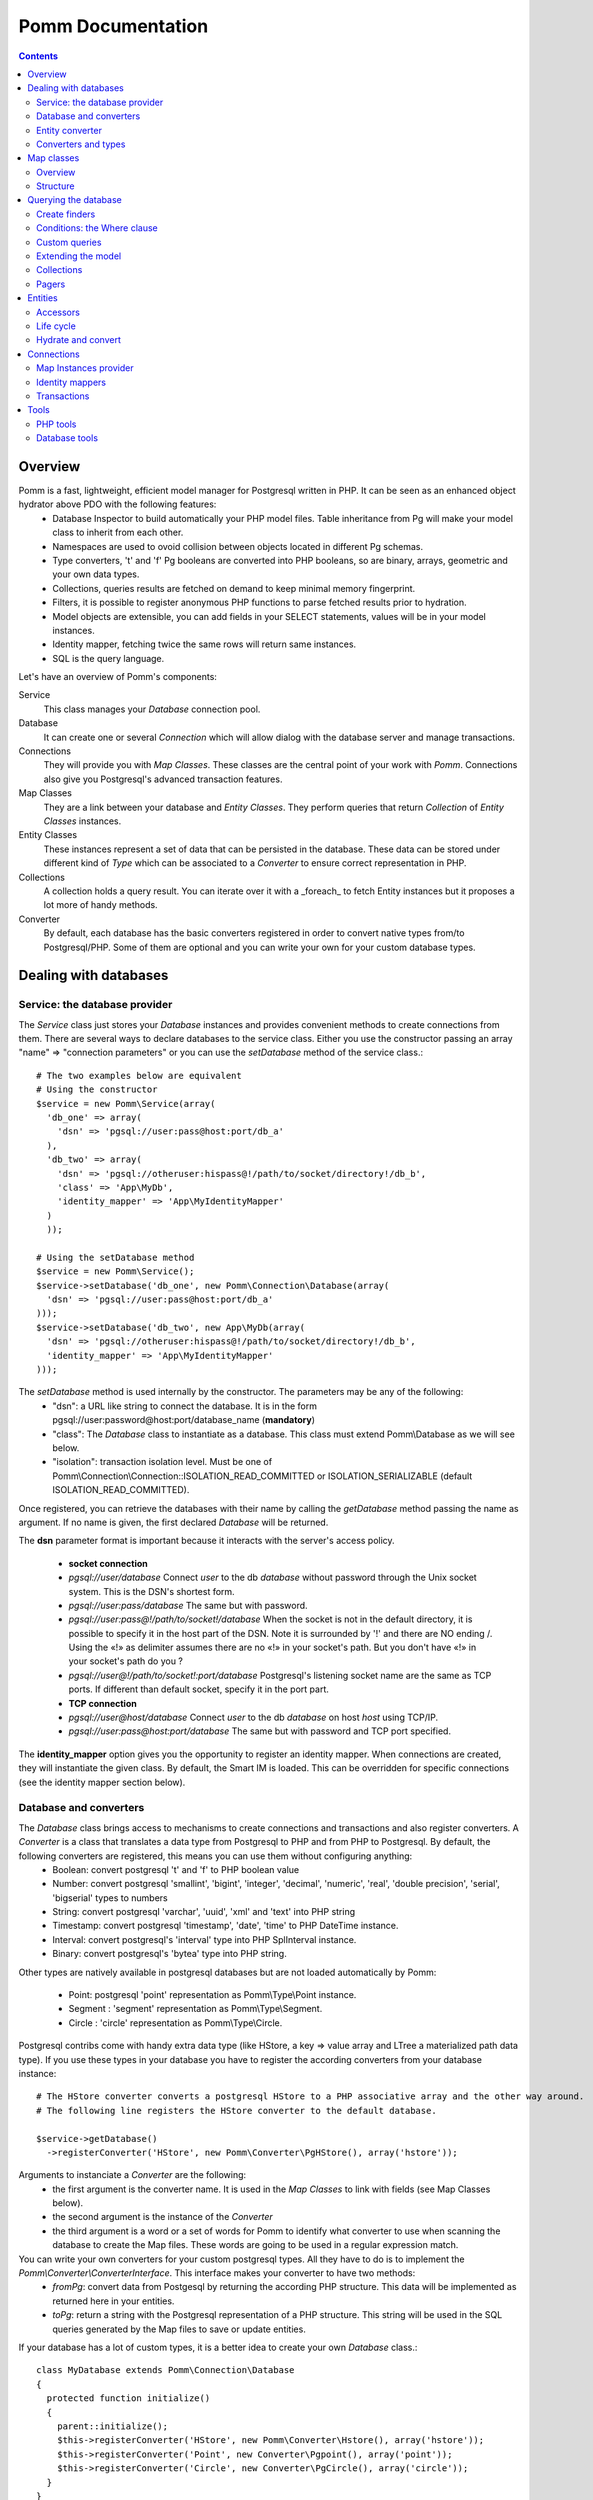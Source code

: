 ------------------
Pomm Documentation
------------------

.. contents::

Overview
--------

Pomm is a fast, lightweight, efficient model manager for Postgresql written in PHP. It can be seen as an enhanced object hydrator above PDO with the following features:
 * Database Inspector to build automatically your PHP model files. Table inheritance from Pg will make your model class to inherit from each other.
 * Namespaces are used to ovoid collision between objects located in different Pg schemas.
 * Type converters, 't' and 'f' Pg booleans are converted into PHP booleans, so are binary, arrays, geometric and your own data types.
 * Collections, queries results are fetched on demand to keep minimal memory fingerprint.
 * Filters, it is possible to register anonymous PHP functions to parse fetched results prior to hydration.
 * Model objects are extensible, you can add fields in your SELECT statements, values will be in your model instances.
 * Identity mapper, fetching twice the same rows will return same instances.
 * SQL is the query language.

Let's have an overview of Pomm's components:

Service 
  This class manages your *Database* connection pool. 
Database
  It can create one or several *Connection* which will allow dialog with the database server and manage transactions. 
Connections
  They will provide you with *Map Classes*. These classes are the central point of your work with *Pomm*. Connections also give you Postgresql's advanced transaction features.
Map Classes
  They are a link between your database and *Entity Classes*. They perform queries that return *Collection* of *Entity Classes* instances. 
Entity Classes
  These instances represent a set of data that can be persisted in the database. These data can be stored under different kind of *Type* which can be associated to a *Converter* to ensure correct representation in PHP.
Collections
  A collection holds a query result. You can iterate over it with a _foreach_ to fetch Entity instances but it proposes a lot more of handy methods. 
Converter
  By default, each database has the basic converters registered in order to convert native types from/to Postgresql/PHP. Some of them are optional and you can write your own for your custom database types.

Dealing with databases
----------------------

Service: the database provider
==============================

The *Service* class just stores your *Database* instances and provides convenient methods to create connections from them. There are several ways to declare databases to the service class. Either you use the constructor passing an array "name" => "connection parameters" or you can use the *setDatabase* method of the service class.::

    # The two examples below are equivalent
    # Using the constructor
    $service = new Pomm\Service(array(
      'db_one' => array(
        'dsn' => 'pgsql://user:pass@host:port/db_a'
      ),
      'db_two' => array(
        'dsn' => 'pgsql://otheruser:hispass@!/path/to/socket/directory!/db_b',
        'class' => 'App\MyDb',
        'identity_mapper' => 'App\MyIdentityMapper'
      )
      ));
    
    # Using the setDatabase method
    $service = new Pomm\Service();
    $service->setDatabase('db_one', new Pomm\Connection\Database(array(
      'dsn' => 'pgsql://user:pass@host:port/db_a'
    )));
    $service->setDatabase('db_two', new App\MyDb(array(
      'dsn' => 'pgsql://otheruser:hispass@!/path/to/socket/directory!/db_b',
      'identity_mapper' => 'App\MyIdentityMapper'
    )));

The *setDatabase* method is used internally by the constructor. The parameters may be any of the following:
 * "dsn": a URL like string to connect the database. It is in the form pgsql://user:password@host:port/database_name (**mandatory**)
 * "class": The *Database* class to instantiate as a database. This class must extend Pomm\\Database as we will see below.
 * "isolation": transaction isolation level. Must be one of Pomm\\Connection\\Connection::ISOLATION_READ_COMMITTED or ISOLATION_SERIALIZABLE (default ISOLATION_READ_COMMITTED).

Once registered, you can retrieve the databases with their name by calling the *getDatabase* method passing the name as argument. If no name is given, the first declared *Database* will be returned.

The **dsn** parameter format is important because it interacts with the server's access policy.

 * **socket connection**
 * *pgsql://user/database* Connect *user* to the db *database* without password through the Unix socket system. This is the DSN's shortest form.
 * *pgsql://user:pass/database* The same but with password.
 * *pgsql://user:pass@!/path/to/socket!/database* When the socket is not in the default directory, it is possible to specify it in the host part of the DSN. Note it is surrounded by '!' and there are NO ending /. Using the «!» as delimiter assumes there are no «!» in your socket's path. But you don't have «!» in your socket's path do you ?
 * *pgsql://user@!/path/to/socket!:port/database* Postgresql's listening socket name are the same as TCP ports. If different than default socket, specify it in the port part.
 * **TCP connection**
 * *pgsql://user@host/database* Connect *user* to the db *database* on host *host* using TCP/IP.
 * *pgsql://user:pass@host:port/database* The same but with password and TCP port specified. 

The **identity_mapper** option gives you the opportunity to register an identity mapper. When connections are created, they will instantiate the given class. By default, the Smart IM is loaded. This can be overridden for specific connections (see the identity mapper section below).

Database and converters
=======================

The *Database* class brings access to mechanisms to create connections and transactions and also register converters. A *Converter* is a class that translates a data type from Postgresql to PHP and from PHP to Postgresql. By default, the following converters are registered, this means you can use them without configuring anything:
 * Boolean: convert postgresql 't' and 'f' to PHP boolean value
 * Number: convert postgresql 'smallint', 'bigint', 'integer', 'decimal', 'numeric', 'real', 'double precision', 'serial', 'bigserial' types to numbers
 * String: convert postgresql 'varchar', 'uuid', 'xml' and 'text' into PHP string
 * Timestamp: convert postgresql 'timestamp', 'date', 'time' to PHP DateTime instance.
 * Interval: convert postgresql's 'interval' type into PHP SplInterval instance. 
 * Binary: convert postgresql's 'bytea' type into PHP string.

Other types are natively available in postgresql databases but are not loaded automatically by Pomm:

 * Point: postgresql 'point' representation as Pomm\\Type\\Point instance.
 * Segment : 'segment' representation as Pomm\\Type\\Segment.
 * Circle : 'circle' representation as Pomm\\Type\\Circle.

Postgresql contribs come with handy extra data type (like HStore, a key => value array and LTree a materialized path data type). If you use these types in your database you have to register the according converters from your database instance::

  # The HStore converter converts a postgresql HStore to a PHP associative array and the other way around.
  # The following line registers the HStore converter to the default database.
  
  $service->getDatabase()
    ->registerConverter('HStore', new Pomm\Converter\PgHStore(), array('hstore'));

Arguments to instanciate a *Converter* are the following:
 * the first argument is the converter name. It is used in the *Map Classes* to link with fields (see Map Classes below).
 * the second argument is the instance of the *Converter*
 * the third argument is a word or a set of words for Pomm to identify what converter to use when scanning the database to create the Map files. These words are going to be used in a regular expression match.

You can write your own converters for your custom postgresql types. All they have to do is to implement the *Pomm\\Converter\\ConverterInterface*. This interface makes your converter to have two methods:
 * *fromPg*: convert data from Postgesql by returning the according PHP structure. This data will be implemented as returned here in your entities.
 * *toPg*: return a string with the Postgresql representation of a PHP structure. This string will be used in the SQL queries generated by the Map files to save or update entities.

If your database has a lot of custom types, it is a better idea to create your own *Database* class.::

  class MyDatabase extends Pomm\Connection\Database
  {
    protected function initialize()
    {
      parent::initialize();
      $this->registerConverter('HStore', new Pomm\Converter\Hstore(), array('hstore'));
      $this->registerConverter('Point', new Converter\Pgpoint(), array('point'));
      $this->registerConverter('Circle', new Converter\PgCircle(), array('circle'));
    }
  }

This way, converters will be automatically registered at instantiation.

Entity converter
================

A nice feature of postgresql when you create a table is a type with the same name as the table is created according to the table structure. Hence, it is possible to use that data type in other tables. Pomm proposes a special converter to do so: the *PgEntity* converter. Passing the table data type name and the associated entity class name will grant you with embedded entities.

::

  class MyDatabase extends Pomm\Connection\Database
  {
    protected function initialize()
    {
      parent::initialize();
      $this->registerConverter('MyEntity', new Pomm\Converter\PgEntity($this, 'Model\Pomm\Entity\Schema\MyEntity'), array('my_entity'));
    }
  }

Converters and types
====================

Composite types are particularly useful to store complex set of data. In fact, with Postgresql, defining a table automatically defines the according type. Hydrating type instances with postgresql values are the work of your custom converters. Let's take an example: electrical transformers windings. A transformer winding is defined by the voltage it is supposed to have and the maximum current it can stands. A transformer have two or more windings so if we define a type WindingPower we will be able to store an array of windings in our transformer table:

::

  -- SQL
  CREATE TYPE winding_power AS (
      voltage numeric(4,1),
      current numeric(5,3)
  );

Tables containing a field with this type will return a tuple. A good way to manipulate that kind of data would be to create a *WindingPower* type class::

  <?php
  
  namespace Model\Pomm\Type;
   
  class WindingPower
  {
      public $voltage;
      public $current;
   
      public function __construct($voltage, $current)
      {
          $this->voltage = $voltage;
          $this->current = $current;
      }
   
      public getPowerMax()
      {
        return $this->voltage * $this->current;
      }
  }

Here, we can see the very good side of this method: we can implement a *getPowerMax()* method and make our type richer. The last thing is we need a converter to translate between PHP and Postgresql::

  <?php
  
  namespace Model\Pomm\Converter;
   
  use Pomm\Converter\ConverterInterface;
  use Model\Pomm\Type\WindingPower as WindingPowerType;
   
  class WindingPower implements ConverterInterface
  {
      protected $class_name;

      public function __contruct($class_name = 'Model\\Pomm\\Type\\WindingPowerType')
      {
          $this->class_name = $class_name;
      }

      public function fromPg($data)
      {
          $data = trim($data, "()");
          $values = preg_split('/,/', $data);
   
          return new $this->class_name($values[0], $values[1]);
      }
   
      public function toPg($data)
      {
          return sprintf("(%4.1f,%4.3f)", $data->voltage, $data->current);
      }
  }

Of course you can hardcode the class to be returned by the converter but it prevents others to extends your type.

Map classes
-----------

Overview
========

Map classes are the central point of Pomm because 
 * they are a bridge between the database and your entities (Pomm\\Object\\BaseObjectMap)
 * they own the structure of the entities 
 * They act as Entity provider 

Every action you will perform with your entities will use a Map class. They are roughly the equivalent of Propel's *Peer* classes. Although it might look like Propel, it is important to understand unlike the normal Active Record design pattern, entities do not even know their structure and how to save themselves. You have to use their relative Map class to save them.
Map classes represent a structure in the database and provide methods to retrieve and save data with this structure. To be short, one table or view <=> one map class.

To be able to be the bridge between your database and your entities, all Map classes **must** at the end extends *Pomm\\Object\\BaseObjectMap* class. This class implements methods that directly interact with the database using the PDO layer. These methods will be explained in the chapter how to query the database.

The structure of the map classes can be automatically guessed from the database hence it is possible to generate the structure part of the map files from the command line (see below). If these classes can be generated, it is advisable not to modify them by hand because modifications would be lost at the next generation. This is why Map classes are split using inheritance:
 * *BaseYourEntityMap* which are abstract classes inheriting from *BaseObjectMap*
 * *YourEntityMap* inheriting BaseYourEntityMap*

*BaseYourEntityMap* is the generated Map file containing the structure for *YourEntity* and *YourEntityMap* is the file where will be your custom entity provider methods.

Structure
=========

When Map classes are instantiated, the method *initialize* is called. This method is responsible of setting various structural elements:
 * *object_name*: the related table name
 * *object_class*: the related entity's fully qualified class name
 * *field_structure*: the fields with the corresponding converters
 * *primary_key*: simple or composite primary key

If the table is stored in a special database schema, it must appear in the *object_name* attribute. If you do not use schemas, postgresql will store everything in the *public* schema. You do not have to specify it in the *object_name* attribute but it will be used in the class namespace. *public* is also a reserved keyword of PHP, the namespace for the *public* schema is *PublicSchema*.

Let's say we have the following table *student* in the database *College*:

  +-------------+-----------------------------+
  |   Column    |            Type             |
  +=============+=============================+
  |  reference  | character(10)               |
  +-------------+-----------------------------+
  |  first_name | character varying           |
  +-------------+-----------------------------+
  |  last_name  | character varying           |
  +-------------+-----------------------------+
  |  birthdate  | timestamp without time zone |
  +-------------+-----------------------------+
  |  level      | smallint                    |
  +-------------+-----------------------------+

The according generated structure will be:::

 <?php
  namespace College\PublicSchema\Base;

  use Pomm\Object\BaseObjectMap;
  use Pomm\Exception\Exception;

  abstract class StudentMap extends BaseObjectMap
  {
      public function initialize()
      {
          $this->object_class =  'College\PublicSchema\Student';
          $this->object_name  =  'student';
  
          $this->addField('reference', 'String');
          $this->addField('first_name', 'String');
          $this->addField('last_name', 'String');
          $this->addField('birthdate', 'Timestamp');
          $this->addField('level', 'Number');
  
          $this->pk_fields = array('reference');
      }
  }

If the previous table were in the *school* database schema, the following lines would change:::


 <?php
  namespace College\School\Base;
  ...
          $this->object_class =  'College\School\Student';
          $this->object_name  =  'school.student';
  

Querying the database
---------------------

Create finders
==============

The first time you generate the *BaseMap* classes, it will also generate the map classes and the entity classes. Using the example with student, the empty map file should look like this::

  <?php
  namespace College\School;

  use College\School\Base\StudentMap as BaseStudentMap;
  use Pomm\Exception\Exception;
  use Pomm\Query\Where;
  use College\School\Student;

  class StudentMap extends BaseStudentMap
  {
  }

This is the place you are going to create your own finder methods in. As it extends *BaseObjectMap* via *BaseStudentMap* it already has some useful finders:

 * *findAll()* return all entities
 * *findByPK()* return a single entity

These finders work whatever your entities are. In this class we can declare finders more specific.

Conditions: the Where clause
============================

The simplest way to create a finder with Pomm is to use the *BaseObjectMap*'s method *findWhere()*:

findWhere($where, $values, $suffix)
  return a set of entities based on the given where clause. This clause can be a string or a *Where* instance.

It is possible to use it directly because we are in a Map class hence Pomm knows what table and fields to use in the query.

::

  /* SELECT 
       reference, 
       first_name, 
       last_name, 
       birthdate 
     FROM 
       shool.student 
     WHERE 
         birthdate > '1980-01-01'
  */
  $students = $this->findWhere("birthdate > '1980-01-01'"); 
  

Of course, this is not very useful, because the date is very likely to be a parameter. A finder *getYoungerThan* would be::

  public function getYoungerThan(DateTime $date)
  {
  /* SELECT 
       reference, 
       first_name, 
       last_name, 
       birthdate 
     FROM 
       shool.student 
     WHERE 
         birthdate > '1980-01-01'
     ORDER BY 
       birthdate DESC
     LIMIT 10
  */

    return $this->findWhere("birthdate > ?", array($date->format('Y-m-d')), 'ORDER BY birthdate DESC LIMIT 10');
  }

All queries are prepared, this might increase the performance but it certainly increases the security. The argument here will automatically be escaped by the database and ovoid SQL-injection attacks. If a suffix is passed, it is appended to the query **as is**. The suffix is intended to allow developers to specify sorting a subset parameters to the query. As the query is prepared, a multiple query injection type attack is not directly possible but be careful if you pass values sent by the customer.

Sometimes, you do not know in advance what will be the clause of your query because it depends on other factors. You can use the *Where* class to do so and chain logical statements.

::

  public function getYoungerThan(DateTime $date, $level = 0)
  {
    $where = new Pomm\Query\Where("birthdate > ?", array($date->format('Y-m-d')));
    $where->andWhere('level >= ?', array($level));

    return $this->findWhere($where, null, 'ORDER BY birthdate DESC LIMIT 10');
  }

The *Where* class has two very handy methods: *andWhere* and *orWhere* which can take string or another *Where* instance as argument. All methods return a *Where* instance so it is possible to chain the calls. The example above can be rewritten this way::

  public function getYoungerThan(DateTime $date, $level = 0)
  {
    $where = Pomm\Query\Where::create("birthdate > ?", array($date->format('Y-m-d')))
      ->andWhere('level >= ?', array($level));

    return $this->findWhere($where, null, 'ORDER BY birthdate DESC LIMIT 10');
  }

Because the WHERE ... IN clause needs to declare as many '?' as given parameters, it has its own constructor:

::

    // SELECT all_fields FROM some_table WHERE station_id IN ( list of ids );
    
    $this->findWhere(Pomm\Query\Where::createIn("station_id", $array_of_ids))

Custom queries
==============

Although it is possible to write whole plain queries by hand in the finders, this may induce coupling between your classes and the database structure. To ovoid coupling, the Map class owns the following methods: *getSelectFields*, *getGroupByFields* and *getFields*. It is important that table names are also retrieved with the *getTableName* method to keep the query correct if the table name changes over time.

::

  // MyDatabase\Blog\PostMap Class
  public function getBlogPostsWithCommentCount(Pomm\Query\Where $where)
  {
    $sql = sprintf('SELECT %s, COUNT(c.id) as "comment_count" FROM %s JOIN %s ON p.id = c.post_id WHERE %s GROUP BY %s',
        join(', ', $this->getSelectFields('p')),
        $this->getTableName('p'),
        $this->Connection->getMapFor('MyDatabase\Blog\Comment')->getTableName('c'),
        $where,
        join(', ', $this->getGroupByFields('p'))
        );

    return $this->query($sql, $where->getValues());
  }

The *query* method is available for your custom queries. It takes 2 parameters, the SQL statement and an optional array of values to be escaped. Keep in mind, the number of values must match the '?' Occurrences in the query.

Whatever you are retrieving, Pomm will hydrate objects according to what is in *$this->object_class* of your map class. The entity instances returned here will have this extra field "comment_count" exactly as it would be a normal field. You can use a *Where* instance everywhere as their *toString* method returns the condition as a string and the *getValues* method return the array with the values to be escaped.

Extending the model
===================

All the finders internally use the *getSelectFields()* method to ovoid using the star notation (*) of course but also to make the fields list extendible. Imagine your model as a *created_at* field that stores the timestamp of the creation for every rows in a table. You can overload the *getSelectFields()* method to add a *created_since* field that returns the time interval between now and *created_at*. It will then be used in **all** finders and this extra attribute will never be saved as it does not belong to the Map structure.

It is also possible to reduce a model, stripping by example a *password* field or any other field that does not make sense outside the database. The Map classes do propose 3 kind of field selectors:
 * getSelectFields($alias) 
 * getGroupByFields($alias)
 * getFields() // used by both getSelectFields and getGroupByFields
 * getRemoteSelectFields($alias) // uses getSelectFields()

*getRemoteSelectFields()* is a bit special as it returns the same fields as *getSelectFields()* but it aliases the results like the following::

  print join(', ', $author_map->getRemoteSelectFields('a'));
  // a.id AS "author{id}, a.first_name AS "author{first_name}, ...

It is intended for use with the collection filters explained below.

Collections
===========

The *query* method return a *Collection* instance that holds the PDOStatement with the results. The *Collection* class implements the *Coutable* and *Iterator* interfaces so you can foreach on a Collection to retrieve the results:

::

  printf("Your search returned '%d' results.", $collection->count());

  foreach($collection as $blog_post)
  {
    printf("Blog post '%s' posted on '%s' by '%s'.", $blog_post['title'], $blog_post['created_at']->format('Y-m-d'), $blog_post['author']);
  }

Sometimes, you want to access a particular result in a collection knowing the result's index. It is possible using the *has* and *get* methods:

::

  # Get the an object from the collection at a given index or create a new one
  if index does not exist 
  $object = $collection->has($index) ?
    $collection->get($index) : 
    new Object();

Collections have other handful methods like:
 * *isFirst()*
 * *isLast()*
 * *isEmpty()*
 * *isOdd()*
 * *isEven()*
 * *getOddEven()*

Pomm's *Collection* class can register filters. Filters are just functions that are executed after values were fetched from the database and before the object is hydrated with values. These filters take the array of fetched values as parameter. They return an array with the values. After all filters are being executed, the values are used to hydrate the Object instance related the the Map instance the Collection comes from. This is very convenient to create pseudo relationship between objects:

::

  # This filter triggers the *createFromForeign* method of the *AuthorMap*
  # class. It takes all the fields named *author{%s}* to hydrate a *Author*
  # object and set it in the values.
  # SELECT
  #   article.id,
  #   article.title,
  #   ...
  #   author.id AS "author{id}",
  #   author.name AS "author{name}",
  #   ...
  # FROM
  #   schema.article article
  #     JOIN schema.author author ON article.author_id = author.id
  # WHERE
  #     article.id = ?
  #
  # ArticleMap.php

  $author_map = $this->connection->getMapFor('Author');
  $sql = sprintf("SELECT %s FROM %s JOIN %s ON article.author_id = author.id WHERE article.id = ?",
    join(', ', array_merge($this->getSelectFields('article'), $author_map->getRemoteSelectFields('author'))),
    $this->getTableName('article'),
    $author_map->getTableName('author')
    );

  $collection = $this->query($sql, $id);
  $collection->registerFilter(function($values) use ($author_map) { return $author_map->createFromForeign($values); });

  foreach($collection as $article)
  {
    printf("%s wrote the article '%s'.", $article->getAuthor()->getName(), $article->getTitle());
  }

Pagers
======

*BaseObjectMap* instances provide 2 methods that will grant you with a *Pager* class. *paginateQuery()* and the handy *paginateFindWhere*. It adds the correct subset limitation at the end of you query. Of course, it assumes you do not specify any LIMIT nor OFFSET sql clauses in your query. Here is an example of how to use retrieve and use a *Pager*:

::

  # In your controller
  # Retrieve femal students or aged under 19 sorted by score
  # 25 results per page, page 4

  $pager = $student_map->paginateFindWhere('age < ? OR gender = ?', array(19, 'F'), 'ORDER BY score ASC', 25, 4);

  # In your twig template
  <ul>
    {% for student in pager.getCollection() %}
      <li>{{ student }}</li>
    {% endfor %}
  </ul>
  {% if pager.getLastPage() > 1 %}
  <div class="pager"><p>
  <a href="{{ app.url_generator.generate('news') }}">First</a>
  {% if pager.isPreviousPage() %}
  <a href="{{ app.url_generator.generate('news', {'page': pager.getPage - 1}) }}">Previous</a>
  {% else %}
  Previous
  {% endif %}
  News {{ pager.getResultMin() }} to {{ pager.getResultMax() }}
  {% if pager.isNextPage() %}
  <a href="{{ app.url_generator.generate('news', {'page': pager.getPage + 1} ) }}">Next</a>
  {% else %}
  Next
  {% endif %}
  <a href="{{ app.url_generator.generate('news', {'page': pager.getLastPage} ) }}">Last</a>
  </p></div>
  {% endif %}

Entities
--------

Accessors
=========

Internally, all values are stored in an array. The methods *set()* and *get()* are the interface to this array::

  $entity = $map->createObject()
  $entity->has('pika'); // false
  $entity->set('pika', 'chu');
  $entity->has('pika'); // true
  $entity->get('pika'); // chu

Note that the *get* can take an array with multiple attributes::

  $entity->set('pika', 'chu');
  $entity->set('plop', true);

  $entity->get(array('pika', 'plop')); // returns array('pika' => 'chu', 'plop' => true);
  $entity->get($map->getPrimaryKey()); // returns the primary key if set.

*BaseObject* uses magic getters and setters to dynamically build the according methods.

::

  $entity = new MyEntity();
  $entity->hasPika();   // false
  $entity->setPika('chu');
  $entity->hasPika();   // true
  $entity->getPika()    // chu

This allow developers to overload accessors. The methods *set* and *get* are only used within the class definition and should not be used outside unless you want to bypass any overload that could exist.

Entities implement PHP's *ArrayAccess* interface to use the accessors if any. This means you can have easy access to your entity's data in your templates without bypassing accessors !

::

  // in the Entity class
  public function getPika()
  {
    return strtoupper($this->get('pika'));
  }

  // elsewhere
  $entity->setPika('chu');
  $entity->getPika();     // CHU
  $entity['pika'];        // CHU
  $entity->pika;          // CHU
  
  $entity->get('pika');   // chu

Of course you can extend your entities providing new accessors. If by example you have an entity with a weight in grams and you would like to have an accessor that return it in ounces::

  public function getWeightInOunce()
  {
    return round($this->getWeight() * 0.0352739619, 2);
  }

In your templates, you can directly benefit from this accessor while using the entity as an array::

  // in PHP
  <?php echo $thing['weight_in_ounce'] ?>

  // with Twig
  {{ thing.weight_in_ounce }}


Life cycle
==========

Entities are the end of the process, they are the data. Unlike Active Record where entities know how to manage themselves, with Pomm, entities are just data container that may embed processes. 

::

  $entity = new MyEntity();
  $entity->isNew();           // true
  $entity->isModified();      // false
  $entity->setPika('chu');
  $entity->isNew();           // true
  $entity->isModified();      // true

  $map->saveOne($entity);     // INSERT

  $entity->isNew();           // false
  $entity->isModified();      // false
  $entity->setPika('no');
  $entity->setPlop(true);
  $entity->isNew();           // false
  $entity->isModified();      // true

  $map->saveOne($entity);     // UPDATE

  $entity->isNew();           // false
  $entity->isModified();      // false
  $entity->setPika('chu');
  $entity->setPlop(false);

  $map->updateOne($entity, array('pika')); // UPDATE ... set pika='...'

  $map->getPika();            // chu
  $map->getPlop();            // true

  $map->deleteOne($entity);

  $entity->isNew();           // false
  $entity->isModify();        // false

In the example above, you can see there are several ways to save data to the database. The first obvious one is *saveOne()*. Depending on the entity's status is performs an insert or an update on the right table. In the case the entity already exists, all the fields are systematically updated which can sometimes be a problem. If you wish to specifically tell Pomm to update only a subset of the entity, the *updateOne()* method is made for that. This method will save the data you want and will reload the object to reflect eventual changes triggered by the update. This means all other changes are discarded and replaced by the values from the database.

Hydrate and convert
===================

It may happen you need to create objects with data as array. *Pomm* uses this mechanism internally to hydrate the entities with database values. The *hydrate()* method takes an array and merge it with the entity's internal values. Be aware PHP associative arrays keys are case sensitive where postgresql's field names are not. If you need some sort of conversion the *convert()* method will help. You can overload the *convert()* method to create a more specific conversion (if you use web services data provider by example) but you cannot overload the *hydrate()* method. 

Connections
-----------

Map Instances provider
======================

As soon as you have a database instance, you can create new connections. This is done by using the *createConnection* method. Connections are the way to
 * Retrieve *Map Classes* instances
 * Manage transactions

The entities are stored in a particular database. This is why only connections to this base are able to give you associated Map classes::

  $map = $service->getDatabase()->createConnection()
    ->getMapFor('College\School\Student'); 
  

Identity mappers
================

Connections are also the way to tell the map classes to use or not an *IdentityMapper*. An indentity mapper is an index kept by the connection and shared amongst the map instances. This index ensures that if an object is retrieved twice from the database, the same *Object* instance will be returned. This is a very powerful (and dangerous) feature. There are two ways to declare an identity mapper to your connections:
 * in the *Database* parameters. All the connections created for this database will use the given *IdentityMapper* class.
 * when instanciating the connection through the *createConnection* call. This enforces the parameter given to the *Database* class if any. 

 ::

  $map = $service->getDatabase()
    ->createConnection(new \Pomm\Identity\IdentityMapperSmart())
    ->getMapFor('College\School\Student');

  $student1 = $map->findByPK(array('id' => 3));
  $student2 = $map->findByPK(array('id' => 3));

  $student1->setName('plop');
  echo $student2->getName();    // plop

It is often a good idea to have an identity mapper by default, but in some cases you will want to switch it off and ensure all objects you fetch from the database do not come from the mapper. This is possible passing the *Connection* an instance of *IdentityMapperNone*. It will never keep any instances. There are two other types of identity mappers:
 * *IdentityMapperStrict* which always return an instance if it is in the index.
 * *IdentityMapperSmart* which checks if the instance has not been deleted. If data are fetched from the db, it checks if the instance kept in the index has not been modified. If not, it merges the fetched values with its instance.

It is of course always possible to remove an instance from the mapper by calling the *removeInstance()*. You can create your own identity mapper, just make sure your class implement the *IdentityMapperInterface*. Be aware the mapper is called for each values fetched from the database so it has a real impact on performances.

Transactions
============

By default, connections are in auto-commit mode which means every change in the database is commited on the fly. Connections offer the way to enter in a transaction mode::

  $cnx = $service->getDatabase()
    ->createConnection();
  $cnx->begin();
  try {
    # do things here
    $cnx->commit();
  } catch (Pomm\Exception\Exception $e) {
    $cnx->rollback();
  }

If you need partial rollback, you can use savepoints in your transactions.

::

  $cnx->begin();
  try {
    # do things here
  } catch (Pomm\Exception\Exception $e) {
    // The whole transaction is rolled back
    $cnx->rollback(); 
    exit;
  }
  $cnx->setSavepoint('A');
  try {
    # do other things
  } catch (Pomm\Exception\Exception $e) {
  // only statments after savepoint A are rolled back
    $cnx->rollback('A'); 
  }
  $cnx->commit();

Sometimes, in your model you need some queries to be performed in a transaction without knowing if you are already in a transaction. 

::

    public function doThings()
    {
        if ($this->isInTransaction())
        {
            $savepoint = 'plop';
            $this->setSavepoint($savepoint);
        }
        else
        {
            $savepoint = null;
            $this->begin();
        }

        try
        {
            // do things
            is_null($savepoint) && $this->commit();
        }
        catch (Exception $e)
        {
            $this->rollback($savepoint);
        }
    }

Tools
-----

PHP tools
=========

Pomm comes with *Tools* classes to assist the user in some common tasks. The most used tool is the *BaseMap* classes generation from database inspection. Here is a way you can use this tool to generate all the model files based on the database structure::

  <?php

  require __DIR__.'/vendor/pomm/test/autoload.php';

  $service = new Pomm\Service(array(
      'default' => array(
          'dsn' => 'pgsql://nss_user:nss_password@localhost/nss_db'
  )));

  $scan = new Pomm\Tools\ScanSchemaTool(array(
      'dir'=> __DIR__,
      'schema' => 'transfo',
      'database' => $service->getDatabase(),
  ));

  $scan->execute();

This will parse the postgresql's schema named *transfo* to scan it for tables and views. Then it will generate automatically the *BaseMap* files with the class structure and if map files or entity files do not exist, will create them. 

Database tools
==============

Pomm comes with a handy set of SQL tools. These functions are coded with PlPgsql so need that language to be created in the database. 

is_email(varchar)
  This function returns true if the parameter is a valid email and false otherwise
is_url(varchar)
  This function returns true if the parameter is a valid url and false otherwise
transliterate(varchar)
  This function replace all accentuated characters by non accentuated Latin equivalent.
slugify(varchar)
  This returns the given string but transliterated, lowered, and all non alphanumerical characters replaced by a dash. This is useful to create meaningful urls.
cut_nicely(varchar, length)
  This function cut a string after a certain length but only on non alphanumerical characters not to cut words.
array_merge(anyelement[], anyelement[])
  Return the merge of both arrays but similar values are present only once in the result.
update_updated_at
  This is for triggers to keep the *updated_at* fields updated.

